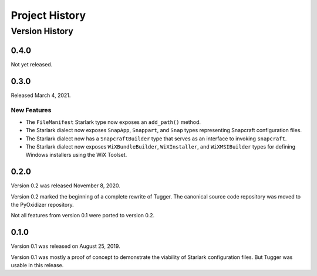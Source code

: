 .. _tugger_history:

===============
Project History
===============

.. _tugger_version_history:

Version History
===============

.. _tugger_version_0_4_0:

0.4.0
-----

Not yet released.

.. _tugger_version_0_3_0:

0.3.0
-----

Released March 4, 2021.

New Features
^^^^^^^^^^^^

* The ``FileManifest`` Starlark type now exposes an ``add_path()`` method.
* The Starlark dialect now exposes ``SnapApp``, ``Snappart``, and ``Snap`` types
  representing Snapcraft configuration files.
* The Starlark dialect now has a ``SnapcraftBuilder`` type that serves as an
  interface to invoking ``snapcraft``.
* The Starlark dialect now exposes ``WiXBundleBuilder``, ``WiXInstaller``,
  and ``WiXMSIBuilder`` types for defining Windows installers using the WiX
  Toolset.

.. _tugger_version_0_2_0:

0.2.0
-----

Version 0.2 was released November 8, 2020.

Version 0.2 marked the beginning of a complete rewrite of Tugger. The
canonical source code repository was moved to the PyOxidizer repository.

Not all features from version 0.1 were ported to version 0.2.

.. _tugger_version_0_1_0:

0.1.0
-----

Version 0.1 was released on August 25, 2019.

Version 0.1 was mostly a proof of concept to demonstrate the viability
of Starlark configuration files. But Tugger was usable in this release.
